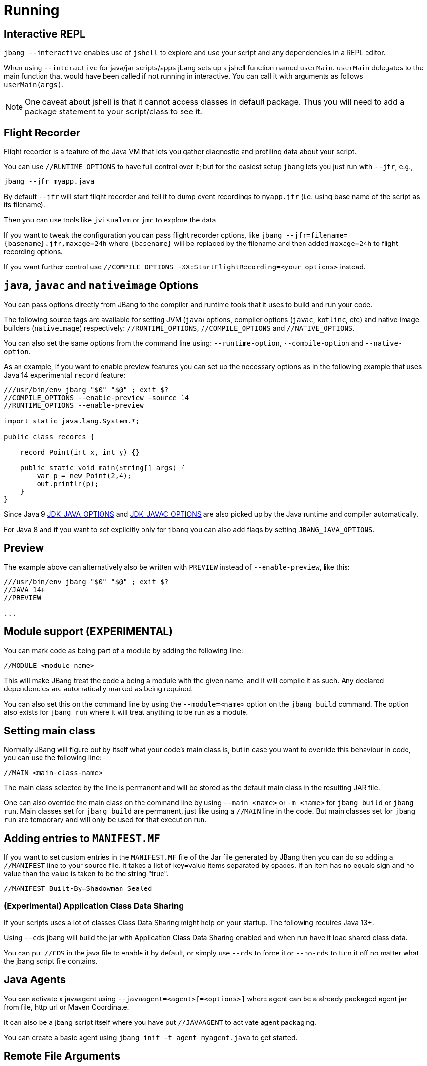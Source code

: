 = Running
:idprefix:
:idseparator: -
ifndef::env-github[]
:icons: font
endif::[]
ifdef::env-github[]
:caution-caption: :fire:
:important-caption: :exclamation:
:note-caption: :paperclip:
:tip-caption: :bulb:
:warning-caption: :warning:
endif::[]

== Interactive REPL

`jbang --interactive` enables use of `jshell` to explore and use your script and any dependencies in a REPL editor.

When using `--interactive` for java/jar scripts/apps jbang sets up a jshell function named `userMain`. `userMain` delegates to
the main function that would have been called if not running in interactive. You can call it with arguments as follows `userMain(args)`.

NOTE: One caveat about jshell is that it cannot access classes in default package. Thus you will need to add a package statement
to your script/class to see it.

== Flight Recorder

Flight recorder is a feature of the Java VM that lets you gather diagnostic and profiling data about your script.

You can use `//RUNTIME_OPTIONS` to have full control over it; but for the easiest setup `jbang` lets you just run with `--jfr`, e.g.,

  jbang --jfr myapp.java

By default `--jfr` will start flight recorder and tell it to dump event recordings to `myapp.jfr` (i.e. using base name of the script as its filename).

Then you can use tools like `jvisualvm` or `jmc` to explore the data.

If you want to tweak the configuration you can pass flight recorder options, like `jbang --jfr=filename=\{basename}.jfr,maxage=24h` where `\{basename}` will be replaced
by the filename and then added `maxage=24h` to flight recording options.

If you want further control use `//COMPILE_OPTIONS -XX:StartFlightRecording=<your options>` instead.

== `java`, `javac` and `nativeimage` Options

You can pass options directly from JBang to the compiler and runtime tools that it uses to build and run your code.

The following source tags are available for setting JVM (`java`) options, compiler options (`javac`, `kotlinc`, etc) and native image builders (`nativeimage`) respectively: `//RUNTIME_OPTIONS`, `//COMPILE_OPTIONS` and `//NATIVE_OPTIONS`.

You can also set the same options from the command line using: `--runtime-option`, `--compile-option` and `--native-option`.

As an example, if you want to enable preview features you can set up the necessary options as in the following example that uses Java 14 experimental `record` feature:

[source, java]
----
///usr/bin/env jbang "$0" "$@" ; exit $?
//COMPILE_OPTIONS --enable-preview -source 14
//RUNTIME_OPTIONS --enable-preview

import static java.lang.System.*;

public class records {

    record Point(int x, int y) {}

    public static void main(String[] args) {
        var p = new Point(2,4);
        out.println(p);
    }
}
----

Since Java 9 https://docs.oracle.com/javase/9/tools/java.htm#GUID-3B1CE181-CD30-4178-9602-230B800D4FAE__USINGTHEJDK_JAVA_OPTIONSLAUNCHERENV-F3C0E3BA[JDK_JAVA_OPTIONS] and https://docs.oracle.com/javase/9/tools/javac.htm#GUID-AEEC9F07-CB49-4E96-8BC7-BCC2C7F725C9\_\_USINGJDK_JAVAC_OPTIONSENVIRONMENTVA-F3C76845[JDK_JAVAC_OPTIONS] are also picked up by the Java runtime and compiler automatically.

For Java 8 and if you want to set explicitly only for `jbang` you can also add flags by setting `JBANG_JAVA_OPTIONS`.

== Preview

The example above can alternatively also be written with `PREVIEW` instead of `--enable-preview`, like this:

[source, java]
----
///usr/bin/env jbang "$0" "$@" ; exit $?
//JAVA 14+
//PREVIEW

...
----


== Module support (EXPERIMENTAL)

You can mark code as being part of a module by adding the following line:

[source, java]
----
//MODULE <module-name>
----

This will make JBang treat the code a being a module with the given name, and it will compile it as such.
Any declared dependencies are automatically marked as being required.

You can also set this on the command line by using the `--module=<name>` option on the `jbang build` command.
The option also exists for `jbang run` where it will treat anything to be run as a module.

== Setting main class

Normally JBang will figure out by itself what your code's main class is, but in case you want to override
this behaviour in code, you can use the following line:

[source, java]
----
//MAIN <main-class-name>
----

The main class selected by the line is permanent and will be stored as the default main class in the
resulting JAR file.

One can also override the main class on the command line by using `--main <name>` or `-m <name>`
for `jbang build` or `jbang run`. Main classes set for `jbang build` are permanent, just like
using a `//MAIN` line in the code. But main classes set for `jbang run` are temporary and will
only be used for that execution run.

== Adding entries to `MANIFEST.MF`

If you want to set custom entries in the `MANIFEST.MF` file of the Jar file generated by JBang then you can
do so adding a `//MANIFEST` line to your source file. It takes a list of key=value items separated by spaces.
If an item has no equals sign and no value than the value is taken to be the string "true".

[source, java]
----
//MANIFEST Built-By=Shadowman Sealed
----


=== (Experimental) Application Class Data Sharing

If your scripts uses a lot of classes Class Data Sharing might help on your startup. The following requires Java 13+.

Using `--cds` jbang will build the jar with Application Class Data Sharing enabled and when run have it load shared class data.

You can put `//CDS` in the java file to enable it by default, or simply use `--cds` to force it or `--no-cds` to turn it off no matter what the jbang script file contains.

== Java Agents

You can activate a javaagent using `--javaagent=<agent>[=<options>]` where agent can be a already packaged agent jar from file, http url or Maven Coordinate.

It can also be a jbang script itself where you have put `//JAVAAGENT` to activate agent packaging.

You can create a basic agent using `jbang init -t agent myagent.java` to get started.

== Remote File Arguments

The `run` command has a special feature where any of the arguments for the code to be
executed can be a reference to a remote file by appending a `%` in front  of a URL.
Imagine for example a `wordcount.java` script that takes as its argument a path
to a file. Now with this feature we could write:

```
$ jbang run wordcount.java %https://github.com/jbangdev/jbang/blob/main/README.md
```

JBang will download the given file to its local cache and then run the code with the path
to the file substituted for the URL. It will be as if the code has suddenly acquired the
feature to read and analyse remote files!

There is an alternative syntax in case the substitution needs to be part of an existing
text, for example when it has to be part of a flag passed to an application:

```
$ jbang run analyse.java --file=%{https://github.com/jbangdev/jbang/blob/main/README.md}
```

In this case wrap the URL with braces to explicitly mark the beginning and end.

=== Remote-File for --javaagent

The remote-file syntax is also available for the `--javaagent` option for the `run`
command, for example:

```
$ jbang —javaagent=byteman@maxandersen=script:%{https://xam.dk/myscript.btm myapp.java}
```

As you can see it's necessary here to use the syntax with the braces because it's part
of larger string of text.

=== Escaping Remote-File Arguments

If, for some reason, you really need to be able to pass the text `%http://some.url` to
an application without JBang downloading the file and turning it into a file path for you,
then you simply add an extra `%` to the beginning. That will tell JBang to ignore what
follows and just treat it as an ordinary string of text. For example:

```
$ jbang run wordcount.java %%https://github.com/jbangdev/jbang/blob/main/README.md
```

Would simply pass `%https://github.com/jbangdev/jbang/blob/main/README.md` to the script.

